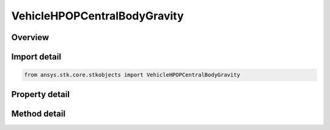 VehicleHPOPCentralBodyGravity
=============================

.. py:class:: ansys.stk.core.stkobjects.VehicleHPOPCentralBodyGravity

   Bases: 

   Class defining Central Body Gravity options for the High Precision Orbit Propagator (HPOP).

.. py:currentmodule:: VehicleHPOPCentralBodyGravity

Overview
--------

.. tab-set::

    .. tab-item:: Methods
        
        .. list-table::
            :header-rows: 0
            :widths: auto

            * - :py:attr:`~ansys.stk.core.stkobjects.VehicleHPOPCentralBodyGravity.set_maximum_degree_and_order`
              - Set maximum degree and maximum order of geopotential coefficients to be included for Central Body gravity computations. An exception is raised if MaximumDegree is less than MaximumOrder. Both values are dimensionless.

    .. tab-item:: Properties
        
        .. list-table::
            :header-rows: 0
            :widths: auto

            * - :py:attr:`~ansys.stk.core.stkobjects.VehicleHPOPCentralBodyGravity.file`
              - Name of gravity (.grv) file, an ASCII file containing the Central Body geopotential model coefficients.
            * - :py:attr:`~ansys.stk.core.stkobjects.VehicleHPOPCentralBodyGravity.max_degree`
              - Maximum degree of geopotential coefficients to be included for Central Body gravity computations. Dimensionless.
            * - :py:attr:`~ansys.stk.core.stkobjects.VehicleHPOPCentralBodyGravity.max_order`
              - Maximum order of geopotential coefficients to be included for Central Body gravity computations. Dimensionless.
            * - :py:attr:`~ansys.stk.core.stkobjects.VehicleHPOPCentralBodyGravity.use_ocean_tides`
              - Opt whether to include the perturbation of the gravity field caused by the effects of ocean tides.
            * - :py:attr:`~ansys.stk.core.stkobjects.VehicleHPOPCentralBodyGravity.solid_tide_type`
              - Solid Tide Type.
            * - :py:attr:`~ansys.stk.core.stkobjects.VehicleHPOPCentralBodyGravity.use_secular_variations`
              - Opt whether to include or ignore secular variations defined by the gravity field model.



Import detail
-------------

.. code-block:: python

    from ansys.stk.core.stkobjects import VehicleHPOPCentralBodyGravity


Property detail
---------------

.. py:property:: file
    :canonical: ansys.stk.core.stkobjects.VehicleHPOPCentralBodyGravity.file
    :type: str

    Name of gravity (.grv) file, an ASCII file containing the Central Body geopotential model coefficients.

.. py:property:: max_degree
    :canonical: ansys.stk.core.stkobjects.VehicleHPOPCentralBodyGravity.max_degree
    :type: int

    Maximum degree of geopotential coefficients to be included for Central Body gravity computations. Dimensionless.

.. py:property:: max_order
    :canonical: ansys.stk.core.stkobjects.VehicleHPOPCentralBodyGravity.max_order
    :type: int

    Maximum order of geopotential coefficients to be included for Central Body gravity computations. Dimensionless.

.. py:property:: use_ocean_tides
    :canonical: ansys.stk.core.stkobjects.VehicleHPOPCentralBodyGravity.use_ocean_tides
    :type: bool

    Opt whether to include the perturbation of the gravity field caused by the effects of ocean tides.

.. py:property:: solid_tide_type
    :canonical: ansys.stk.core.stkobjects.VehicleHPOPCentralBodyGravity.solid_tide_type
    :type: SOLID_TIDE

    Solid Tide Type.

.. py:property:: use_secular_variations
    :canonical: ansys.stk.core.stkobjects.VehicleHPOPCentralBodyGravity.use_secular_variations
    :type: bool

    Opt whether to include or ignore secular variations defined by the gravity field model.


Method detail
-------------













.. py:method:: set_maximum_degree_and_order(self, maximumDegree: int, maximumOrder: int) -> None
    :canonical: ansys.stk.core.stkobjects.VehicleHPOPCentralBodyGravity.set_maximum_degree_and_order

    Set maximum degree and maximum order of geopotential coefficients to be included for Central Body gravity computations. An exception is raised if MaximumDegree is less than MaximumOrder. Both values are dimensionless.

    :Parameters:

    **maximumDegree** : :obj:`~int`
    **maximumOrder** : :obj:`~int`

    :Returns:

        :obj:`~None`

